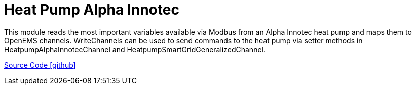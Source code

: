 = Heat Pump Alpha Innotec

This module reads the most important variables available via Modbus from an Alpha Innotec heat pump and maps them to OpenEMS channels.
WriteChannels can be used to send commands to the heat pump via setter methods in HeatpumpAlphaInnotecChannel and HeatpumpSmartGridGeneralizedChannel.

https://github.com/OpenEMS/openems/tree/develop/io.openems.edge.heater.heatpump.alphainnotec[Source Code icon:github[]]